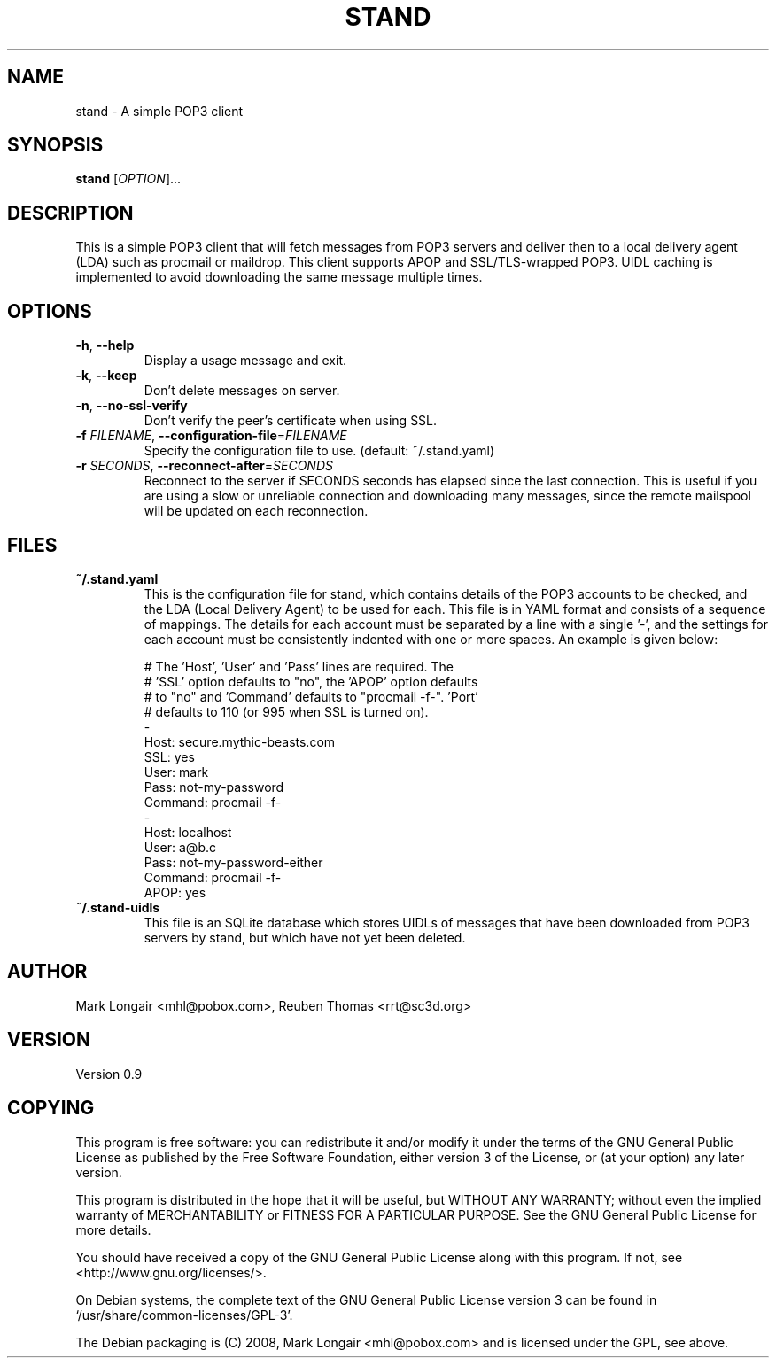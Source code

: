 .TH STAND 1
.\"
.\" stand.1: manual page for stand
.\"
.\" Copyright Mark Longair (c) 2002, 2005, 2008 Reuben Thomas (c) 2005-2007. All rights reserved.
.\"
.\" Version 0.9
.\"

.\" Text begins
.SH NAME
stand \- A simple POP3 client
.SH SYNOPSIS
.B stand
[\fIOPTION\fR]...
.SH DESCRIPTION
.PP
This is a simple POP3 client that will fetch messages from POP3
servers and deliver then to a local delivery agent (LDA) such as
procmail or maildrop.  This client supports APOP and
SSL/TLS-wrapped POP3.  UIDL caching is implemented to avoid
downloading the same message multiple times.
.SH OPTIONS
.TP
\fB\-h\fR, \fB\-\-help\fR
Display a usage message and exit.
.TP
\fB\-k\fR, \fB\-\-keep\fR
Don't delete messages on server.
.TP
\fB\-n\fR, \fB\-\-no\-ssl\-verify\fR
Don't verify the peer's certificate when using SSL.
.TP
\fB\-f\fR \fIFILENAME\fR, \fB\-\-configuration\-file\fR=\fIFILENAME\fR
Specify the configuration file to use. (default: ~/.stand.yaml)
.TP
\fB\-r\fR \fISECONDS\fR, \fB\-\-reconnect\-after\fR=\fISECONDS\fR
Reconnect to the server if SECONDS seconds has elapsed since
the last connection.  This is useful if you are using a slow or
unreliable connection and downloading many messages, since the
remote mailspool will be updated on each reconnection.
.SH FILES
.TP
.B ~/.stand.yaml
This is the configuration file for stand, which contains details
of the POP3 accounts to be checked, and the LDA (Local Delivery
Agent) to be used for each.  This file is in YAML format and
consists of a sequence of mappings.  The details for each
account must be separated by a line with a single '-', and the
settings for each account must be consistently indented with one
or more spaces.  An example is given below:
.nf

   # The 'Host', 'User' and 'Pass' lines are required.  The
   # 'SSL' option defaults to "no", the 'APOP' option defaults
   # to "no" and 'Command' defaults to "procmail -f-".  'Port'
   # defaults to 110 (or 995 when SSL is turned on).
   -
     Host: secure.mythic-beasts.com
     SSL: yes
     User: mark
     Pass: not-my-password
     Command: procmail -f-
   -
     Host: localhost
     User: a@b.c
     Pass: not-my-password-either
     Command: procmail -f-
     APOP: yes
.fi
.TP
.B ~/.stand-uidls
This file is an SQLite database which stores UIDLs of messages
that have been downloaded from POP3 servers by stand, but which
have not yet been deleted.
.SH AUTHOR
Mark Longair <mhl@pobox.com>, Reuben Thomas <rrt@sc3d.org>
.SH VERSION
Version 0.9
.SH COPYING
.PP
This program is free software: you can redistribute it and/or modify
it under the terms of the GNU General Public License as published by
the Free Software Foundation, either version 3 of the License, or
(at your option) any later version.
.PP
This program is distributed in the hope that it will be useful,
but WITHOUT ANY WARRANTY; without even the implied warranty of
MERCHANTABILITY or FITNESS FOR A PARTICULAR PURPOSE.  See the
GNU General Public License for more details.
.PP
You should have received a copy of the GNU General Public License
along with this program.  If not, see <http://www.gnu.org/licenses/>. 
.PP
On Debian systems, the complete text of the GNU General
Public License version 3 can be found in `/usr/share/common-licenses/GPL-3'.
.PP
The Debian packaging is (C) 2008, Mark Longair <mhl@pobox.com> and
is licensed under the GPL, see above.
